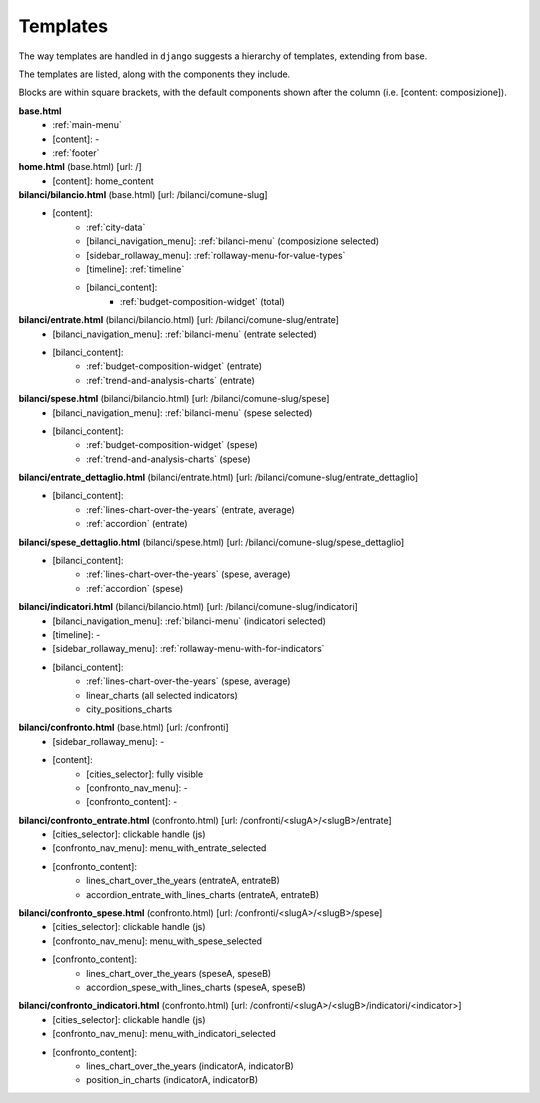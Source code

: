 Templates
---------
The way templates are handled in ``django`` suggests a hierarchy of templates, extending from base.

The templates are listed, along with the components they include.

Blocks are within square brackets, with the default components shown after the column (i.e. [content: composizione]).


**base.html**
    - :ref:`main-menu`
    - [content]: -
    - :ref:`footer`


**home.html** (base.html) [url: /]
    - [content]: home_content


**bilanci/bilancio.html** (base.html) [url: /bilanci/comune-slug]
    - [content]:
        - :ref:`city-data`
        - [bilanci_navigation_menu]: :ref:`bilanci-menu` (composizione selected)
        - [sidebar_rollaway_menu]: :ref:`rollaway-menu-for-value-types`
        - [timeline]: :ref:`timeline`
        - [bilanci_content]:
            - :ref:`budget-composition-widget` (total)

**bilanci/entrate.html** (bilanci/bilancio.html) [url: /bilanci/comune-slug/entrate]
    - [bilanci_navigation_menu]: :ref:`bilanci-menu` (entrate selected)
    - [bilanci_content]:
        - :ref:`budget-composition-widget` (entrate)
        - :ref:`trend-and-analysis-charts` (entrate)

**bilanci/spese.html** (bilanci/bilancio.html) [url: /bilanci/comune-slug/spese]
    - [bilanci_navigation_menu]: :ref:`bilanci-menu` (spese selected)
    - [bilanci_content]:
        - :ref:`budget-composition-widget` (spese)
        - :ref:`trend-and-analysis-charts` (spese)

**bilanci/entrate_dettaglio.html** (bilanci/entrate.html) [url: /bilanci/comune-slug/entrate_dettaglio]
    - [bilanci_content]:
        - :ref:`lines-chart-over-the-years` (entrate, average)
        - :ref:`accordion` (entrate)

**bilanci/spese_dettaglio.html** (bilanci/spese.html) [url: /bilanci/comune-slug/spese_dettaglio]
    - [bilanci_content]:
        - :ref:`lines-chart-over-the-years` (spese, average)
        - :ref:`accordion` (spese)

**bilanci/indicatori.html** (bilanci/bilancio.html) [url: /bilanci/comune-slug/indicatori]
    - [bilanci_navigation_menu]: :ref:`bilanci-menu` (indicatori selected)
    - [timeline]: -
    - [sidebar_rollaway_menu]: :ref:`rollaway-menu-with-for-indicators`
    - [bilanci_content]:
        - :ref:`lines-chart-over-the-years` (spese, average)
        - linear_charts (all selected indicators)
        - city_positions_charts

**bilanci/confronto.html** (base.html) [url: /confronti]
    - [sidebar_rollaway_menu]: -
    - [content]:
        - [cities_selector]: fully visible
        - [confronto_nav_menu]: -
        - [confronto_content]: -

**bilanci/confronto_entrate.html** (confronto.html) [url: /confronti/<slugA>/<slugB>/entrate]
    - [cities_selector]: clickable handle (js)
    - [confronto_nav_menu]: menu_with_entrate_selected
    - [confronto_content]:
        - lines_chart_over_the_years (entrateA, entrateB)
        - accordion_entrate_with_lines_charts (entrateA, entrateB)
        
        
**bilanci/confronto_spese.html** (confronto.html) [url: /confronti/<slugA>/<slugB>/spese]
    - [cities_selector]: clickable handle (js)
    - [confronto_nav_menu]: menu_with_spese_selected
    - [confronto_content]:
        - lines_chart_over_the_years (speseA, speseB)
        - accordion_spese_with_lines_charts (speseA, speseB)

**bilanci/confronto_indicatori.html** (confronto.html) [url: /confronti/<slugA>/<slugB>/indicatori/<indicator>]
    - [cities_selector]: clickable handle (js)
    - [confronto_nav_menu]: menu_with_indicatori_selected
    - [confronto_content]:
        - lines_chart_over_the_years (indicatorA, indicatorB)
        - position_in_charts (indicatorA, indicatorB)
